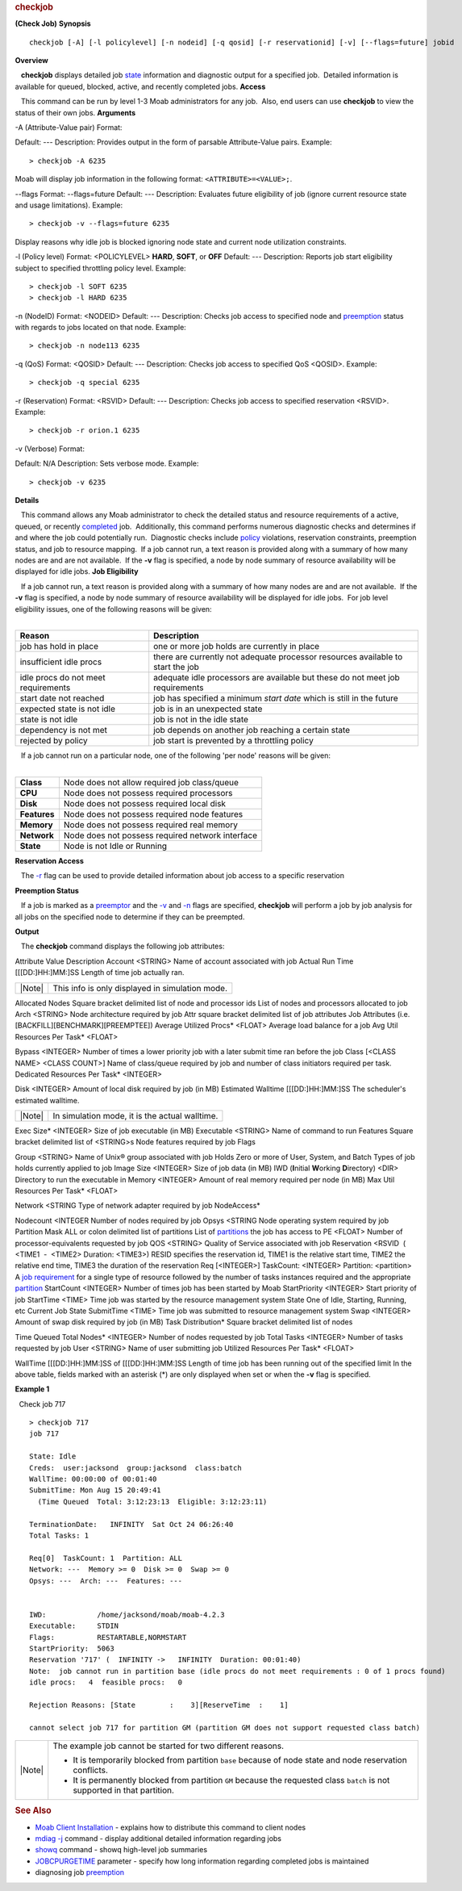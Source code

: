 
.. rubric:: checkjob
   :name: checkjob

**(Check Job)**
**Synopsis**

::

    checkjob [-A] [-l policylevel] [-n nodeid] [-q qosid] [-r reservationid] [-v] [--flags=future] jobid 

**Overview**

   **checkjob** displays detailed job
`state <3.2environment.html#jobstates>`__ information and diagnostic
output for a specified job.  Detailed information is available for
queued, blocked, active, and recently completed jobs.
**Access**

   This command can be run by level 1-3 Moab administrators for any
job.  Also, end users can use **checkjob** to view the status of their
own jobs.
**Arguments**

-A (Attribute-Value pair)
Format:
 
Default:
---
Description:
Provides output in the form of parsable Attribute-Value pairs.
Example:


::

    > checkjob -A 6235


Moab will display job information in the following format:
``<ATTRIBUTE>=<VALUE>;``.
 
 
--flags
Format:
--flags=future
Default:
---
Description:
Evaluates future eligibility of job (ignore current resource state and
usage limitations).
Example:


::

    > checkjob -v --flags=future 6235


Display reasons why idle job is blocked ignoring node state and current
node utilization constraints.

 
 
-l (Policy level)
Format:
<POLICYLEVEL>
**HARD**, **SOFT**, or **OFF**
Default:
---
Description:
Reports job start eligibility subject to specified throttling policy
level.
Example:


::

    > checkjob -l SOFT 6235
    > checkjob -l HARD 6235


 
 
-n (NodeID)
Format:
<NODEID>
Default:
---
Description:
Checks job access to specified node and `preemption <#preemption>`__
status with regards to jobs located on that node.
Example:


::

    > checkjob -n node113 6235


 
 
-q (QoS)
Format:
<QOSID>
Default:
---
Description:
Checks job access to specified QoS <QOSID>.
Example:


::

    > checkjob -q special 6235


 
 
-r (Reservation)
Format:
<RSVID>
Default:
---
Description:
Checks job access to specified reservation <RSVID>.
Example:


::

    > checkjob -r orion.1 6235


 
 
-v (Verbose)
Format:
 
Default:
N/A
Description:
Sets verbose mode.
Example:


::

    > checkjob -v 6235


**Details**

   This command allows any Moab administrator to check the detailed
status and resource requirements of a active, queued, or recently
`completed <../a.fparameters.html#jobcpurgetime>`__ job.  Additionally,
this command performs numerous diagnostic checks and determines if and
where the job could potentially run.  Diagnostic checks include
`policy <../6.2throttlingpolicies.html>`__ violations, reservation
constraints, preemption status, and job to resource mapping.  If a job
cannot run, a text reason is provided along with a summary of how many
nodes are and are not available.  If the **-v** flag is specified, a
node by node summary of resource availability will be displayed for idle
jobs.
**Job Eligibility**

|    If a job cannot run, a text reason is provided along with a summary
  of how many nodes are and are not available.  If the **-v** flag is
  specified, a node by node summary of resource availability will be
  displayed for idle jobs.  For job level eligibility issues, one of the
  following reasons will be given:
|  

+---------------------------------------+-----------------------------------------------------------------------------------+
| Reason                                | Description                                                                       |
+=======================================+===================================================================================+
| job has hold in place                 | one or more job holds are currently in place                                      |
+---------------------------------------+-----------------------------------------------------------------------------------+
| insufficient idle procs               | there are currently not adequate processor resources available to start the job   |
+---------------------------------------+-----------------------------------------------------------------------------------+
| idle procs do not meet requirements   | adequate idle processors are available but these do not meet job requirements     |
+---------------------------------------+-----------------------------------------------------------------------------------+
| start date not reached                | job has specified a minimum *start date* which is still in the future             |
+---------------------------------------+-----------------------------------------------------------------------------------+
| expected state is not idle            | job is in an unexpected state                                                     |
+---------------------------------------+-----------------------------------------------------------------------------------+
| state is not idle                     | job is not in the idle state                                                      |
+---------------------------------------+-----------------------------------------------------------------------------------+
| dependency is not met                 | job depends on another job reaching a certain state                               |
+---------------------------------------+-----------------------------------------------------------------------------------+
| rejected by policy                    | job start is prevented by a throttling policy                                     |
+---------------------------------------+-----------------------------------------------------------------------------------+

|    If a job cannot run on a particular node, one of the following 'per
  node' reasons will be given:
|  

+----------------+-----------------------------------------------------+
| **Class**      | Node does not allow required job class/queue        |
+----------------+-----------------------------------------------------+
| **CPU**        | Node does not possess required processors           |
+----------------+-----------------------------------------------------+
| **Disk**       | Node does not possess required local disk           |
+----------------+-----------------------------------------------------+
| **Features**   | Node does not possess required node features        |
+----------------+-----------------------------------------------------+
| **Memory**     | Node does not possess required real memory          |
+----------------+-----------------------------------------------------+
| **Network**    | Node does not possess required network interface    |
+----------------+-----------------------------------------------------+
| **State**      | Node is not Idle or Running                         |
+----------------+-----------------------------------------------------+

**Reservation Access**

   The `-r <#r>`__ flag can be used to provide detailed information
about job access to a specific reservation

\ **Preemption Status**

   If a job is marked as a `preemptor <../8.4preemption.html>`__ and the
`-v <#v>`__ and `-n <#n>`__ flags are specified, **checkjob** will
perform a job by job analysis for all jobs on the specified node to
determine if they can be preempted.

**Output**

   The **checkjob** command displays the following job attributes:
 
Attribute
Value
Description
Account
<STRING>
Name of account associated with job
Actual Run Time
[[[DD:]HH:]MM:]SS
Length of time job actually ran.

+----------+---------------------------------------------------+
| |Note|   | This info is only displayed in simulation mode.   |
+----------+---------------------------------------------------+

Allocated Nodes
Square bracket delimited list of node and processor ids
List of nodes and processors allocated to job
Arch
<STRING>
Node architecture required by job
Attr
square bracket delimited list of job attributes
Job Attributes (i.e. [BACKFILL][BENCHMARK][PREEMPTEE])
Average Utilized Procs\*
<FLOAT>
Average load balance for a job
Avg Util Resources Per Task\*
<FLOAT>
 
Bypass
<INTEGER>
Number of times a lower priority job with a later submit time ran before
the job
Class
[<CLASS NAME> <CLASS COUNT>]
Name of class/queue required by job and number of class initiators
required per task.
Dedicated Resources Per Task\*
<INTEGER>
 
Disk
<INTEGER>
Amount of local disk required by job (in MB)
Estimated Walltime
[[[DD:]HH:]MM:]SS
The scheduler's estimated walltime.

+----------+--------------------------------------------------+
| |Note|   | In simulation mode, it is the actual walltime.   |
+----------+--------------------------------------------------+

Exec Size\*
<INTEGER>
Size of job executable (in MB)
Executable
<STRING>
Name of command to run
Features
Square bracket delimited list of <STRING>s
Node features required by job
Flags
 
 
Group
<STRING>
Name of Unix® group associated with job
Holds
Zero or more of User, System, and Batch
Types of job holds currently applied to job
Image Size
<INTEGER>
Size of job data (in MB)
IWD (**I**\ nitial **W**\ orking **D**\ irectory)
<DIR>
Directory to run the executable in
Memory
<INTEGER>
Amount of real memory required per node (in MB)
Max Util Resources Per Task\*
<FLOAT>
 
Network
<STRING 
Type of network adapter required by job
NodeAccess\*
 
 
Nodecount
<INTEGER 
Number of nodes required by job
Opsys
<STRING 
Node operating system required by job
Partition Mask
ALL or colon delimited list of partitions
List of `partitions <../7.2partitions.html>`__ the job has access to
PE
<FLOAT>
Number of processor-equivalents requested by job
QOS
<STRING>
Quality of Service associated with job
Reservation
<RSVID  ( <TIME1  -  <TIME2> Duration: <TIME3>)
RESID specifies the reservation id, TIME1 is the relative start time,
TIME2 the relative end time, TIME3 the duration of the reservation
Req
[<INTEGER>] TaskCount: <INTEGER> Partition: <partition>
A `job requirement <../3.2environment.html#reqdefinition>`__ for a
single type of resource followed by the number of tasks instances
required and the appropriate `partition <../7.2partitions.html>`__
StartCount
<INTEGER>
Number of times job has been started by Moab
StartPriority
<INTEGER>
Start priority of job
StartTime
<TIME>
Time job was started by the resource management system
State
One of Idle, Starting, Running, etc
Current Job State
SubmitTime
<TIME>
Time job was submitted to resource management system
Swap
<INTEGER>
Amount of swap disk required by job (in MB)
Task Distribution\*
Square bracket delimited list of nodes
 
Time Queued
Total Nodes\*
<INTEGER>
Number of nodes requested by job
Total Tasks
<INTEGER>
Number of tasks requested by job
User
<STRING>
Name of user submitting job
Utilized Resources Per Task\*
<FLOAT>
 
WallTime
[[[DD:]HH:]MM:]SS of [[[DD:]HH:]MM:]SS
Length of time job has been running out of the specified limit
In the above table, fields marked with an asterisk (\*) are only
displayed when set or when the **-v** flag is specified.
 
**Example 1**

  Check job 717


::

    > checkjob 717
    job 717

    State: Idle
    Creds:  user:jacksond  group:jacksond  class:batch
    WallTime: 00:00:00 of 00:01:40
    SubmitTime: Mon Aug 15 20:49:41
      (Time Queued  Total: 3:12:23:13  Eligible: 3:12:23:11)

    TerminationDate:   INFINITY  Sat Oct 24 06:26:40
    Total Tasks: 1

    Req[0]  TaskCount: 1  Partition: ALL
    Network: ---  Memory >= 0  Disk >= 0  Swap >= 0
    Opsys: ---  Arch: ---  Features: ---


    IWD:            /home/jacksond/moab/moab-4.2.3
    Executable:     STDIN
    Flags:          RESTARTABLE,NORMSTART
    StartPriority:  5063
    Reservation '717' (  INFINITY ->   INFINITY  Duration: 00:01:40)
    Note:  job cannot run in partition base (idle procs do not meet requirements : 0 of 1 procs found)
    idle procs:   4  feasible procs:   0

    Rejection Reasons: [State        :    3][ReserveTime  :    1]

    cannot select job 717 for partition GM (partition GM does not support requested class batch)


+--------------------------------------+--------------------------------------+
| |Note|                               | The example job cannot be started    |
|                                      | for two different reasons.           |
|                                      |                                      |
|                                      | -  It is temporarily blocked from    |
|                                      |    partition ``base`` because of     |
|                                      |    node state and node reservation   |
|                                      |    conflicts.                        |
|                                      | -  It is permanently blocked from    |
|                                      |    partition ``GM`` because the      |
|                                      |    requested class ``batch`` is not  |
|                                      |    supported in that partition.      |
+--------------------------------------+--------------------------------------+

.. rubric:: See Also
   :name: see-also

-  `Moab Client Installation <../2.2installation.html#client>`__ -
   explains how to distribute this command to client nodes
-  `mdiag -j <mdiag-jobs.html>`__ command - display additional detailed
   information regarding jobs
-  `showq <showq.html>`__ command - showq high-level job summaries
-  `JOBCPURGETIME <../a.fparameters.html#jobcpurgetime>`__ parameter -
   specify how long information regarding completed jobs is maintained
-  diagnosing job `preemption <8.4preemption.html#testing>`__


